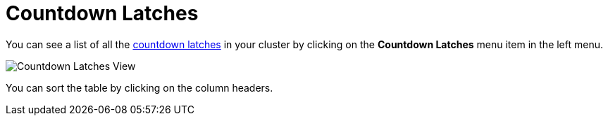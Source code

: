 = Countdown Latches

You can see a list of all the xref:{page-latest-supported-hazelcast}@hazelcast:data-structures:icountdownlatch.adoc[countdown latches] in your cluster
by clicking on the **Countdown Latches** menu item in the left menu.

image:ROOT:CountdownLatches.png[Countdown Latches View]

You can sort the table by clicking on the column headers.